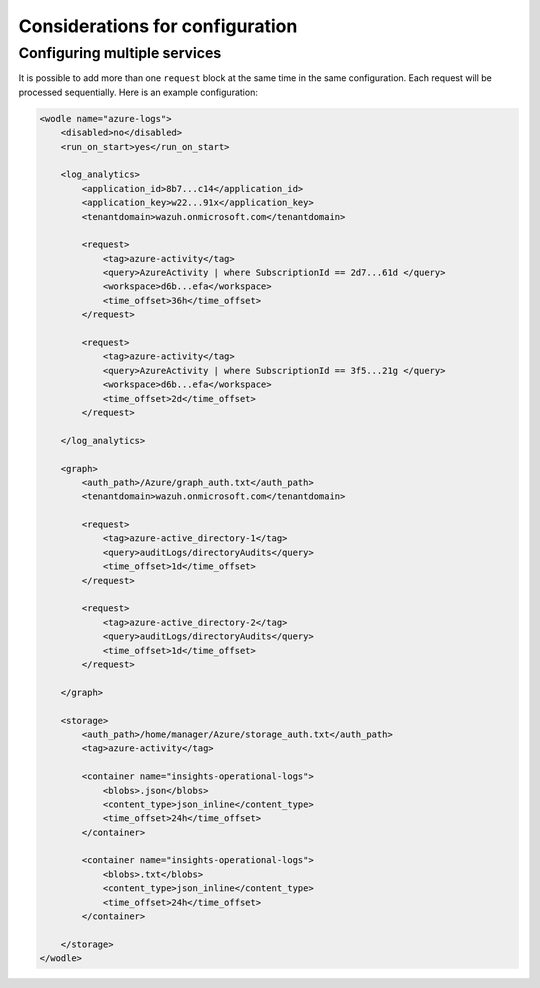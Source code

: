 .. Copyright (C) 2015, Wazuh, Inc.

.. meta::
  :description: Learn considerations about configuring multiple services with the Wazuh Azure module in this section of the Wazuh documentation. 

.. _azure_considerations:

Considerations for configuration
================================

Configuring multiple services
-----------------------------

It is possible to add more than one ``request`` block at the same time in the same configuration. Each request will be processed sequentially. Here is an example configuration:

.. code-block:: xml

    <wodle name="azure-logs">
        <disabled>no</disabled>
        <run_on_start>yes</run_on_start>

        <log_analytics>
            <application_id>8b7...c14</application_id>
            <application_key>w22...91x</application_key>
            <tenantdomain>wazuh.onmicrosoft.com</tenantdomain>

            <request>
                <tag>azure-activity</tag>
                <query>AzureActivity | where SubscriptionId == 2d7...61d </query>
                <workspace>d6b...efa</workspace>
                <time_offset>36h</time_offset>
            </request>

            <request>
                <tag>azure-activity</tag>
                <query>AzureActivity | where SubscriptionId == 3f5...21g </query>
                <workspace>d6b...efa</workspace>
                <time_offset>2d</time_offset>
            </request>

        </log_analytics>

        <graph>
            <auth_path>/Azure/graph_auth.txt</auth_path>
            <tenantdomain>wazuh.onmicrosoft.com</tenantdomain>

            <request>
                <tag>azure-active_directory-1</tag>
                <query>auditLogs/directoryAudits</query>
                <time_offset>1d</time_offset>
            </request>

            <request>
                <tag>azure-active_directory-2</tag>
                <query>auditLogs/directoryAudits</query>
                <time_offset>1d</time_offset>
            </request>

        </graph>

        <storage>
            <auth_path>/home/manager/Azure/storage_auth.txt</auth_path>
            <tag>azure-activity</tag>

            <container name="insights-operational-logs">
                <blobs>.json</blobs>
                <content_type>json_inline</content_type>
                <time_offset>24h</time_offset>
            </container>

            <container name="insights-operational-logs">
                <blobs>.txt</blobs>
                <content_type>json_inline</content_type>
                <time_offset>24h</time_offset>
            </container>

        </storage>
    </wodle>
